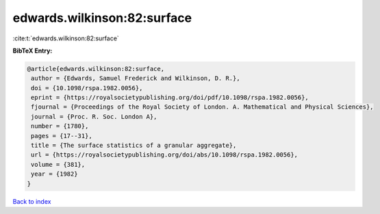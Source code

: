 edwards.wilkinson:82:surface
============================

:cite:t:`edwards.wilkinson:82:surface`

**BibTeX Entry:**

.. code-block:: bibtex

   @article{edwards.wilkinson:82:surface,
    author = {Edwards, Samuel Frederick and Wilkinson, D. R.},
    doi = {10.1098/rspa.1982.0056},
    eprint = {https://royalsocietypublishing.org/doi/pdf/10.1098/rspa.1982.0056},
    fjournal = {Proceedings of the Royal Society of London. A. Mathematical and Physical Sciences},
    journal = {Proc. R. Soc. London A},
    number = {1780},
    pages = {17--31},
    title = {The surface statistics of a granular aggregate},
    url = {https://royalsocietypublishing.org/doi/abs/10.1098/rspa.1982.0056},
    volume = {381},
    year = {1982}
   }

`Back to index <../By-Cite-Keys.rst>`_
